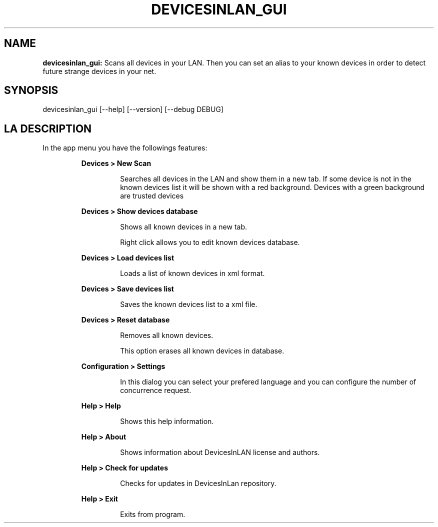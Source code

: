 .TH DEVICESINLAN_GUI 1 2024\-04\-21
.SH NAME

.B devicesinlan_gui:
Scans all devices in your LAN. Then you can set an alias to your known devices in order to detect future strange devices in your net.
.SH SYNOPSIS

devicesinlan_gui [\-\-help] [\-\-version] [\-\-debug DEBUG]
.SH LA DESCRIPTION

.PP
In the app menu you have the followings features:
.PP
.RS
.B Devices > New Scan
.RE
.PP
.RS
.RS
Searches all devices in the LAN and show them in a new tab. If some device is not in the known devices list it will be shown with a red background. Devices with a green background are trusted devices
.RE
.RE
.PP
.RS
.B Devices > Show devices database
.RE
.PP
.RS
.RS
Shows all known devices in a new tab.
.RE
.RE
.PP
.RS
.RS
Right click allows you to edit known devices database.
.RE
.RE
.PP
.RS
.B Devices > Load devices list
.RE
.PP
.RS
.RS
Loads a list of known devices in xml format.
.RE
.RE
.PP
.RS
.B Devices > Save devices list
.RE
.PP
.RS
.RS
Saves the known devices list to a xml file.
.RE
.RE
.PP
.RS
.B Devices > Reset database
.RE
.PP
.RS
.RS
Removes all known devices.
.RE
.RE
.PP
.RS
.RS
This option erases all known devices in database.
.RE
.RE
.PP
.RS
.B Configuration > Settings
.RE
.PP
.RS
.RS
In this dialog you can select your prefered language and you can configure the number of concurrence request.
.RE
.RE
.PP
.RS
.B Help > Help
.RE
.PP
.RS
.RS
Shows this help information.
.RE
.RE
.PP
.RS
.B Help > About
.RE
.PP
.RS
.RS
Shows information about DevicesInLAN license and authors.
.RE
.RE
.PP
.RS
.B Help > Check for updates
.RE
.PP
.RS
.RS
Checks for updates in DevicesInLan repository.
.RE
.RE
.PP
.RS
.B Help > Exit
.RE
.PP
.RS
.RS
Exits from program.
.RE
.RE
